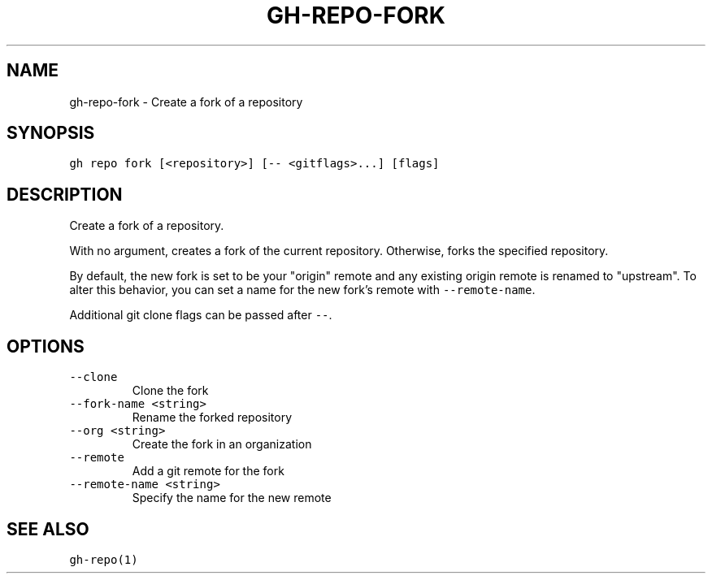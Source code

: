 .nh
.TH "GH-REPO-FORK" "1" "Jan 2023" "GitHub CLI 2.21.2" "GitHub CLI manual"

.SH NAME
.PP
gh-repo-fork - Create a fork of a repository


.SH SYNOPSIS
.PP
\fB\fCgh repo fork [<repository>] [-- <gitflags>...] [flags]\fR


.SH DESCRIPTION
.PP
Create a fork of a repository.

.PP
With no argument, creates a fork of the current repository. Otherwise, forks
the specified repository.

.PP
By default, the new fork is set to be your "origin" remote and any existing
origin remote is renamed to "upstream". To alter this behavior, you can set
a name for the new fork's remote with \fB\fC--remote-name\fR\&.

.PP
Additional git clone flags can be passed after \fB\fC--\fR\&.


.SH OPTIONS
.TP
\fB\fC--clone\fR
Clone the fork

.TP
\fB\fC--fork-name\fR \fB\fC<string>\fR
Rename the forked repository

.TP
\fB\fC--org\fR \fB\fC<string>\fR
Create the fork in an organization

.TP
\fB\fC--remote\fR
Add a git remote for the fork

.TP
\fB\fC--remote-name\fR \fB\fC<string>\fR
Specify the name for the new remote


.SH SEE ALSO
.PP
\fB\fCgh-repo(1)\fR

